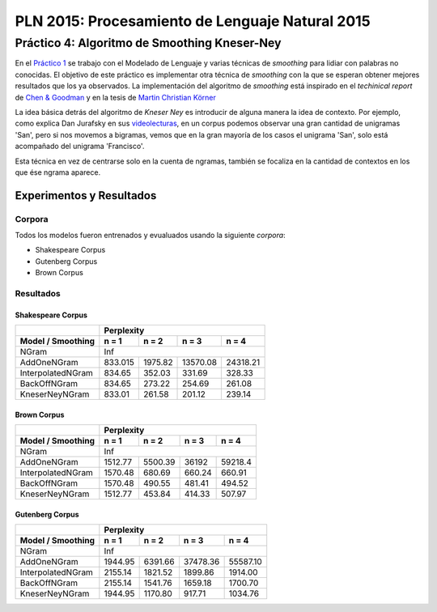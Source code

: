 ================================================
PLN 2015: Procesamiento de Lenguaje Natural 2015
================================================

Práctico 4: Algoritmo de Smoothing Kneser-Ney
=============================================

En el `Práctico 1`_ se trabajo con el Modelado de Lenguaje y varias técnicas de *smoothing* para lidiar con palabras no conocidas.
El objetivo de este práctico es implementar otra técnica de *smoothing* con la que se esperan obtener mejores resultados que los ya observados.
La implementación del algoritmo de *smoothing* está inspirado en el *techinical report* de `Chen & Goodman`_ y en la tesis de `Martin Christian Körner`_

La idea básica detrás del algoritmo de *Kneser Ney* es introducir de alguna manera la idea de contexto. Por ejemplo, como explica Dan Jurafsky en sus videolecturas_, en un corpus podemos observar una gran cantidad de unigramas 'San', pero si nos movemos a bigramas, vemos que en la gran mayoría de los casos el unigrama 'San', solo está acompañado del unigrama 'Francisco'.

Esta técnica en vez de centrarse solo en la cuenta de ngramas, también se focaliza en la cantidad de contextos en los que ése ngrama aparece.

Experimentos y Resultados
-------------------------

Corpora
*******

Todos los modelos fueron entrenados y evualuados usando la siguiente *corpora*:

* Shakespeare Corpus
* Gutenberg Corpus
* Brown Corpus

Resultados
**********

Shakespeare Corpus
__________________

+---------------------------------+-----------+--------+----------+---------+
|                                 |      Perplexity                         |
+---------------------------------+-----------+--------+----------+---------+
| Model / Smoothing               | n = 1     | n = 2  | n = 3    | n = 4   |
+=================================+===========+========+==========+=========+
| NGram                           |               Inf                       |
+---------------------------------+-----------+--------+----------+---------+
| AddOneNGram                     |  833.015  | 1975.82| 13570.08 | 24318.21|
+---------------------------------+-----------+--------+----------+---------+
| InterpolatedNGram               | 834.65    | 352.03 |   331.69 |328.33   |
+---------------------------------+-----------+--------+----------+---------+
| BackOffNGram                    | 834.65    | 273.22 |   254.69 | 261.08  |
+---------------------------------+-----------+--------+----------+---------+
| KneserNeyNGram                  |  833.01   | 261.58 |   201.12 |  239.14 |
+---------------------------------+-----------+--------+----------+---------+

Brown Corpus
____________

+---------------------------------+-----------+--------+----------+---------+
|                                 |      Perplexity                         |
+---------------------------------+-----------+--------+----------+---------+
| Model / Smoothing               | n = 1     | n = 2  | n = 3    | n = 4   |
+=================================+===========+========+==========+=========+
| NGram                           |               Inf                       |
+---------------------------------+-----------+--------+----------+---------+
| AddOneNGram                     |  1512.77  | 5500.39| 36192    | 59218.4 |
+---------------------------------+-----------+--------+----------+---------+
| InterpolatedNGram               | 1570.48   | 680.69 |   660.24 |660.91   |
+---------------------------------+-----------+--------+----------+---------+
| BackOffNGram                    | 1570.48   | 490.55 |  481.41  | 494.52  |
+---------------------------------+-----------+--------+----------+---------+
| KneserNeyNGram                  |  1512.77  | 453.84 |  414.33  | 507.97  |
+---------------------------------+-----------+--------+----------+---------+

Gutenberg Corpus
________________

+---------------------------------+-----------+--------+----------+---------+
|                                 |      Perplexity                         |
+---------------------------------+-----------+--------+----------+---------+
| Model / Smoothing               | n = 1     | n = 2  | n = 3    | n = 4   |
+=================================+===========+========+==========+=========+
| NGram                           |               Inf                       |
+---------------------------------+-----------+--------+----------+---------+
| AddOneNGram                     |  1944.95  |6391.66 | 37478.36 | 55587.10|
+---------------------------------+-----------+--------+----------+---------+
| InterpolatedNGram               | 2155.14   |1821.52 | 1899.86  |1914.00  |
+---------------------------------+-----------+--------+----------+---------+
| BackOffNGram                    | 2155.14   |1541.76 |  1659.18 |1700.70  |
+---------------------------------+-----------+--------+----------+---------+
| KneserNeyNGram                  |  1944.95  | 1170.80| 917.71   | 1034.76 |
+---------------------------------+-----------+--------+----------+---------+






.. _videolecturas: https://class.coursera.org/nlp/lecture/20
.. _`Práctico 1`: https://github.com/giovannirescia/PLN-2015/tree/practico1/languagemodeling
.. _`Chen & Goodman`: http://www.cs.berkeley.edu/~klein/cs294-5/chen_goodman.pdf
.. _`Martin Christian Körner`: https://west.uni-koblenz.de/sites/default/files/BachelorArbeit_MartinKoerner.pdf
